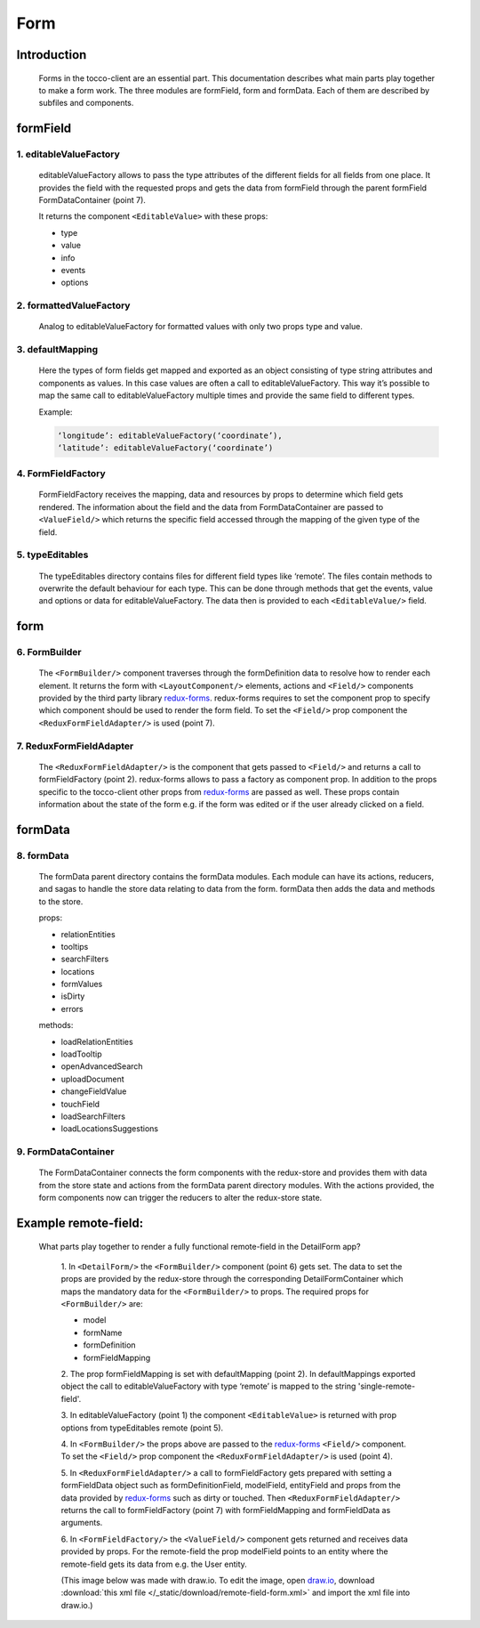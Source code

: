 Form
=====

Introduction
-------------

  Forms in the tocco-client are an essential part. This documentation describes what main parts play together to make
  a form work. The three modules are formField, form and formData. Each of them are described by subfiles and components.

formField
----------

1. editableValueFactory
~~~~~~~~~~~~~~~~~~~~~~~~

  editableValueFactory allows to pass the type attributes of the different fields for all fields from one place. It
  provides the field with the requested props and gets the data from formField through the parent formField
  FormDataContainer (point 7).

  It returns the component ``<EditableValue>`` with these props:

  * type
  * value
  * info
  * events
  * options

2. formattedValueFactory
~~~~~~~~~~~~~~~~~~~~~~~~~~

  Analog to editableValueFactory for formatted values with only two props type and value.

3. defaultMapping
~~~~~~~~~~~~~~~~~~

  Here the types of form fields get mapped and exported as an object consisting of type string
  attributes and components as values. In this case values are often a call to editableValueFactory.
  This way it’s possible to map the same call to editableValueFactory multiple times and provide the same
  field to different types.

  Example:

  .. code:: js

    ‘longitude’: editableValueFactory(‘coordinate’),
    ‘latitude’: editableValueFactory(‘coordinate’)


4. FormFieldFactory
~~~~~~~~~~~~~~~~~~~~

  FormFieldFactory receives the mapping, data and resources by props to determine which field gets rendered. The information
  about the field and the data from FormDataContainer are passed to ``<ValueField/>`` which returns the specific field
  accessed through the mapping of the given type of the field.

5. typeEditables
~~~~~~~~~~~~~~~~~

  The typeEditables directory contains files for different field types like ‘remote’. The files contain methods to overwrite
  the default behaviour for each type. This can be done through methods that get the events, value and options or data for
  editableValueFactory. The data then is provided to each ``<EditableValue/>`` field.

form
-----

6. FormBuilder
~~~~~~~~~~~~~~~

  The ``<FormBuilder/>`` component traverses through the formDefinition data to resolve how to render each element. It returns the
  form with ``<LayoutComponent/>`` elements, actions and ``<Field/>`` components provided by the third party library `redux-forms <https://redux-form.com/>`_.
  redux-forms requires to set the component prop to specify which component should be used to render the form field. To set
  the ``<Field/>`` prop component the ``<ReduxFormFieldAdapter/>`` is used (point 7).

7. ReduxFormFieldAdapter
~~~~~~~~~~~~~~~~~~~~~~~~~~

  The ``<ReduxFormFieldAdapter/>`` is the component that gets passed to ``<Field/>`` and returns a call to formFieldFactory (point 2).
  redux-forms allows to pass a factory as component prop. In addition to the props specific to the tocco-client other props from
  `redux-forms <https://redux-form.com/>`_ are passed as well. These props contain information about the state of the form e.g.
  if the form was edited or if the user already clicked on a field.

formData
---------

8. formData
~~~~~~~~~~~~~

  The formData parent directory contains the formData modules. Each module can have its actions, reducers, and sagas to handle
  the store data relating to data from the form.
  formData then adds the data and methods to the store.

  props:

  - relationEntities
  - tooltips
  - searchFilters
  - locations
  - formValues
  - isDirty
  - errors


  methods:

  - loadRelationEntities
  - loadTooltip
  - openAdvancedSearch
  - uploadDocument
  - changeFieldValue
  - touchField
  - loadSearchFilters
  - loadLocationsSuggestions


9. FormDataContainer
~~~~~~~~~~~~~~~~~~~~~

  The FormDataContainer connects the form components with the redux-store and provides them with data from the store
  state and actions from the formData parent directory modules. With the actions provided, the form components now can
  trigger the reducers to alter the redux-store state.


Example remote-field:
----------------------

 What parts play together to render a fully functional remote-field in the DetailForm app?

  1. In ``<DetailForm/>`` the ``<FormBuilder/>`` component (point 6) gets set. The data to set the props are provided by the redux-store
  through the corresponding DetailFormContainer which maps the mandatory data for the ``<FormBuilder/>`` to props. The required
  props for ``<FormBuilder/>`` are:

  - model
  - formName
  - formDefinition
  - formFieldMapping


  2. The prop formFieldMapping is set with defaultMapping (point 2). In defaultMappings exported object the call to
  editableValueFactory with type ‘remote’ is mapped to the string 'single-remote-field'.

  3. In editableValueFactory (point 1) the component ``<EditableValue>`` is returned with prop options from typeEditables remote
  (point 5).

  4. In ``<FormBuilder/>`` the props above are passed to the `redux-forms <https://redux-form.com/>`_
  ``<Field/>`` component. To set the ``<Field/>`` prop component the ``<ReduxFormFieldAdapter/>`` is used (point 4).

  5. In ``<ReduxFormFieldAdapter/>`` a call to formFieldFactory gets prepared with setting a formFieldData object such as
  formDefinitionField, modelField, entityField and props from the data provided by `redux-forms <https://redux-form.com/>`_
  such as dirty or touched. Then ``<ReduxFormFieldAdapter/>`` returns the call to formFieldFactory (point 7) with formFieldMapping
  and formFieldData as arguments.

  6. In ``<FormFieldFactory/>`` the ``<ValueField/>`` component gets returned and receives data provided by props.
  For the remote-field the prop modelField points to an entity where the remote-field gets its
  data from e.g. the User entity.

  (This image below was made with draw.io. To edit the image, open `draw.io <https://www.draw.io/>`_, download
  :download:`this xml file </_static/download/remote-field-form.xml>` and import the xml file into draw.io.)

.. image:: ./resources/remote-field-form.png
  :width: 800
  :alt: Form parts to render remote-field
